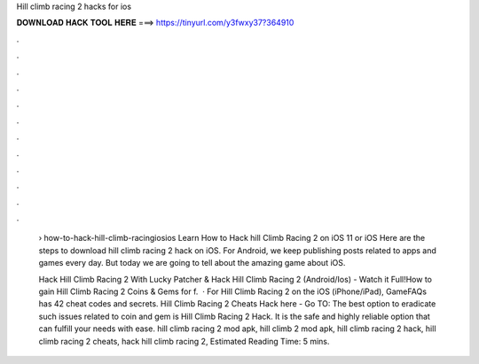 Hill climb racing 2 hacks for ios



𝐃𝐎𝐖𝐍𝐋𝐎𝐀𝐃 𝐇𝐀𝐂𝐊 𝐓𝐎𝐎𝐋 𝐇𝐄𝐑𝐄 ===> https://tinyurl.com/y3fwxy37?364910



.



.



.



.



.



.



.



.



.



.



.



.

 › how-to-hack-hill-climb-racingiosios Learn How to Hack hill Climb Racing 2 on iOS 11 or iOS Here are the steps to download hill climb racing 2 hack on iOS. For Android, we keep publishing posts related to apps and games every day. But today we are going to tell about the amazing game about iOS.
 
 Hack Hill Climb Racing 2 With Lucky Patcher & Hack Hill Climb Racing 2 (Android/Ios) - Watch it Full!How to gain Hill Climb Racing 2 Coins & Gems for f.  · For Hill Climb Racing 2 on the iOS (iPhone/iPad), GameFAQs has 42 cheat codes and secrets. Hill Climb Racing 2 Cheats Hack here - Go TO:  The best option to eradicate such issues related to coin and gem is Hill Climb Racing 2 Hack. It is the safe and highly reliable option that can fulfill your needs with ease. hill climb racing 2 mod apk, hill climb 2 mod apk, hill climb racing 2 hack, hill climb racing 2 cheats, hack hill climb racing 2, Estimated Reading Time: 5 mins.

